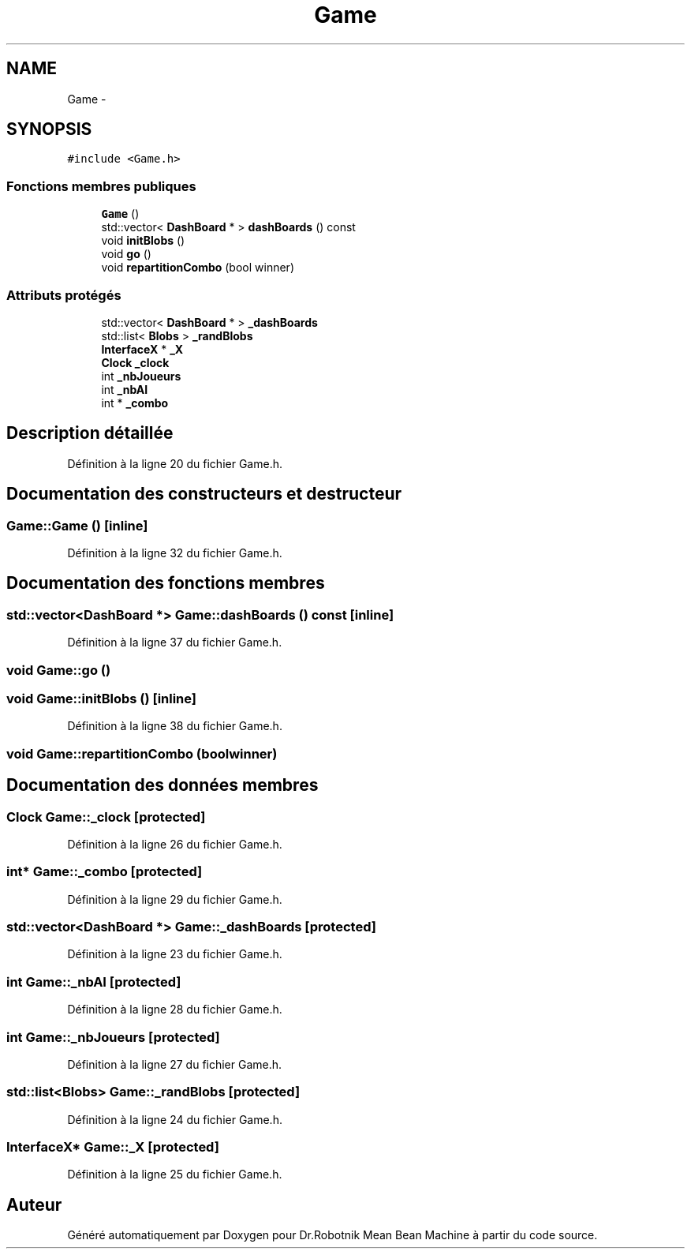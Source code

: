 .TH "Game" 3 "Mon May 9 2011" "Version 1.0" "Dr.Robotnik Mean Bean Machine" \" -*- nroff -*-
.ad l
.nh
.SH NAME
Game \- 
.SH SYNOPSIS
.br
.PP
.PP
\fC#include <Game.h>\fP
.SS "Fonctions membres publiques"

.in +1c
.ti -1c
.RI "\fBGame\fP ()"
.br
.ti -1c
.RI "std::vector< \fBDashBoard\fP * > \fBdashBoards\fP () const "
.br
.ti -1c
.RI "void \fBinitBlobs\fP ()"
.br
.ti -1c
.RI "void \fBgo\fP ()"
.br
.ti -1c
.RI "void \fBrepartitionCombo\fP (bool winner)"
.br
.in -1c
.SS "Attributs protégés"

.in +1c
.ti -1c
.RI "std::vector< \fBDashBoard\fP * > \fB_dashBoards\fP"
.br
.ti -1c
.RI "std::list< \fBBlobs\fP > \fB_randBlobs\fP"
.br
.ti -1c
.RI "\fBInterfaceX\fP * \fB_X\fP"
.br
.ti -1c
.RI "\fBClock\fP \fB_clock\fP"
.br
.ti -1c
.RI "int \fB_nbJoueurs\fP"
.br
.ti -1c
.RI "int \fB_nbAI\fP"
.br
.ti -1c
.RI "int * \fB_combo\fP"
.br
.in -1c
.SH "Description détaillée"
.PP 
Définition à la ligne 20 du fichier Game.h.
.SH "Documentation des constructeurs et destructeur"
.PP 
.SS "Game::Game ()\fC [inline]\fP"
.PP
Définition à la ligne 32 du fichier Game.h.
.SH "Documentation des fonctions membres"
.PP 
.SS "std::vector<\fBDashBoard\fP *> Game::dashBoards () const\fC [inline]\fP"
.PP
Définition à la ligne 37 du fichier Game.h.
.SS "void Game::go ()"
.SS "void Game::initBlobs ()\fC [inline]\fP"
.PP
Définition à la ligne 38 du fichier Game.h.
.SS "void Game::repartitionCombo (boolwinner)"
.SH "Documentation des données membres"
.PP 
.SS "\fBClock\fP \fBGame::_clock\fP\fC [protected]\fP"
.PP
Définition à la ligne 26 du fichier Game.h.
.SS "int* \fBGame::_combo\fP\fC [protected]\fP"
.PP
Définition à la ligne 29 du fichier Game.h.
.SS "std::vector<\fBDashBoard\fP *> \fBGame::_dashBoards\fP\fC [protected]\fP"
.PP
Définition à la ligne 23 du fichier Game.h.
.SS "int \fBGame::_nbAI\fP\fC [protected]\fP"
.PP
Définition à la ligne 28 du fichier Game.h.
.SS "int \fBGame::_nbJoueurs\fP\fC [protected]\fP"
.PP
Définition à la ligne 27 du fichier Game.h.
.SS "std::list<\fBBlobs\fP> \fBGame::_randBlobs\fP\fC [protected]\fP"
.PP
Définition à la ligne 24 du fichier Game.h.
.SS "\fBInterfaceX\fP* \fBGame::_X\fP\fC [protected]\fP"
.PP
Définition à la ligne 25 du fichier Game.h.

.SH "Auteur"
.PP 
Généré automatiquement par Doxygen pour Dr.Robotnik Mean Bean Machine à partir du code source.
